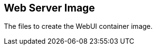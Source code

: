 // SPDX-License-Identifier: MIT

== Web Server Image

The files to create the WebUI container image.
